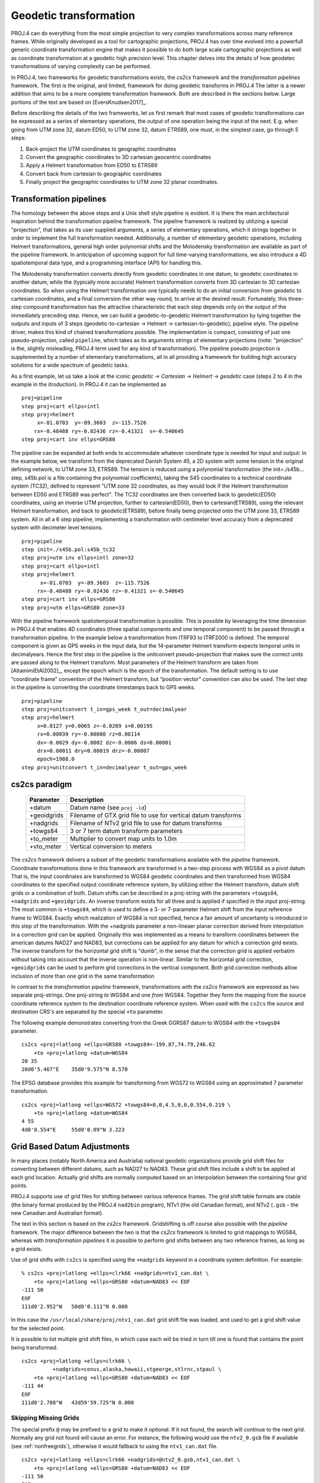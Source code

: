.. _transformation:

================================================================================
Geodetic transformation
================================================================================

PROJ.4 can do everything from the most simple projection to very complex
transformations across many reference frames. While originally developed as a
tool for cartographic projections, PROJ.4 has over time evolved into a powerfull
generic coordinate transformation engine that makes it possible to do both
large scale cartographic projections as well as coordinate transformation at a
geodetic high precision level. This chapter delves into the details of how
geodetec transformations of varying complexity can be performed.

In PROJ.4, two frameworks for geodetic transformations exists, the *cs2cs*
framework and the *transformation pipelines* framework. The first is the original,
and limited, framework for doing geodetic transforms in PROJ.4 The latter is a
newer addition that aims to be a more complete transformation framework. Both are
described in the sections below. Large portions of the text are based on
[EversKnudsen2017]_.

Before describing the details of the two frameworks, let us first remark that
most cases of geodetic transformations can be expressed as a series of elementary
operations, the output of one operation being the input of the next. E.g. when
going from UTM zone 32, datum ED50, to UTM zone 32, datum ETRS89, one must, in the
simplest case, go through 5 steps:

1. Back-project the UTM coordinates to geographic coordinates
2. Convert the geographic coordinates to 3D cartesian geocentric coordinates
3. Apply a Helmert transformation from ED50 to ETRS89
4. Convert back from cartesian to geographic coordinates
5. Finally project the geographic coordinates to UTM zone 32 planar coordinates.


Transformation pipelines
+++++++++++++++++++++++++++++++++++++++++++++++++++++++++++++++++++++++++++++++

The homology between the above steps and a Unix shell style pipeline is evident.
It is there the main architectural inspiration behind the transformation pipeline
framework. The pipeline framework is realized by utilizing a special "projection",
that takes as its user supplied arguments, a series of elementary operations,
which it strings together in order to implement the full transformation needed.
Additionally, a number of elementary geodetic operations, including Helmert
transformations, general high order polynomial shifts and the Molodensky
transformation are available as part of the pipeline framework.
In anticipation of upcoming support for full time-varying transformations, we
also introduce a 4D spatiotemporal data type, and a programming interface
(API) for handling this.

The Molodensky transformation converts directly from geodetic coordinates
in one datum, to geodetic coordinates in another datum, while the (typically more
accurate) Helmert transformation converts from 3D cartesian to 3D cartesian
coordinates. So when using the Helmert transformation one typically needs to do an
initial conversion from geodetic to cartesian coordinates, and a final conversion
the other way round, to arrive at the desired result. Fortunately, this three-step
compound transformation has the attractive characteristic that each step depends
only on the output of the immediately preceding step. Hence, we can build a
geodetic-to-geodetic Helmert transformation by tying together the outputs and inputs
of 3 steps (geodetic-to-cartesian → Helmert → cartesian-to-geodetic), pipeline style.
The pipeline driver, makes this kind of chained transformations possible.
The implementation is compact, consisting of just one pseudo-projection, called
``pipeline``, which takes as its arguments strings of elementary projections
(note: "projection" is the, slightly misleading, PROJ.4 term used for any kind of
transformation).
The pipeline pseudo projection is supplemented by a number of elementary
transformations, all in all providing a framework for building high accuracy
solutions for a wide spectrum of geodetic tasks.


As a first example, let us take a look at the iconic
*geodetic → Cartesian → Helmert → geodetic* case (steps 2 to 4 in the example in
the itroduction). In PROJ.4 it can be implemented as

::

    proj=pipeline
    step proj=cart ellps=intl
    step proj=helmert
         x=-81.0703  y=-89.3603  z=-115.7526
        rx=-0.48488 ry=-0.02436 rz=-0.41321  s=-0.540645
    step proj=cart inv ellps=GRS80

The pipeline can be expanded at both ends to accommodate whatever coordinate type
is needed for input and output: In the example below, we transform from the
deprecated Danish System 45, a 2D system with some tension in the original defining
network, to UTM zone 33, ETRS89. The tension is reduced using a polynomial
transformation (the init=./s45b... step, s45b.pol is a file containing the
polynomial coefficients), taking the S45 coordinates to a technical coordinate
system (TC32), defined to represent "UTM zone 32 coordinates, as they would look if
the Helmert transformation between ED50 and ETRS89 was perfect". The TC32
coordinates are then converted back to geodetic(ED50) coordinates, using an
inverse UTM projection, further to cartesian(ED50), then to cartesian(ETRS89),
using the relevant Helmert transformation, and back to geodetic(ETRS89), before
finally being projected onto the UTM zone 33, ETRS89 system. All in all a 6 step
pipeline, implementing a transformation with centimeter level accuracy from a
deprecated system with decimeter level tensions.

::

    proj=pipeline
    step init=./s45b.pol:s45b_tc32
    step proj=utm inv ellps=intl zone=32
    step proj=cart ellps=intl
    step proj=helmert
          x=-81.0703  y=-89.3603  z=-115.7526
         rx=-0.48488 ry=-0.02436 rz=-0.41321 s=-0.540645
    step proj=cart inv ellps=GRS80
    step proj=utm ellps=GRS80 zone=33

With the pipeline framework spatiotemporal transformation is possible. This is
possible by leveraging the time dimension in PROJ.4 that enables 4D coordinates
(three spatial components and one temporal component) to be passed through a
transformation pipeline. In the example below a transformation from ITRF93 to
ITRF2000 is defined. The temporal component is given as GPS weeks in the input
data, but the 14-parameter Helmert transform expects temporal units in decimalyears.
Hence the first step in the pipeline is the unitconvert pseudo-projection that makes
sure the correct units are passed along to the Helmert transform.
Most parameters of the Helmert transform are taken from [AltamimiEtAl2002]_,
except the epoch which is the epoch of the transformation. The default setting is to
use “coordinate frame” convention of the Helmert transform, but “position vector”
convention can also be used. The last step in the pipeline is converting the
coordinate timestamps back to GPS weeks.

::

    proj=pipeline
    step proj=unitconvert t_in=gps_week t_out=decimalyear
    step proj=helmert
         x=0.0127 y=0.0065 z=-0.0209 s=0.00195
         rx=0.00039 ry=-0.00080 rz=0.00114
         dx=-0.0029 dy=-0.0002 dz=-0.0006 ds=0.00001
         drx=0.00011 dry=0.00019 drz=-0.00007
         epoch=1988.0
    step proj=unitconvert t_in=decimalyear t_out=gps_week


cs2cs paradigm
+++++++++++++++++++++++++++++++++++++++++++++++++++++++++++++++++++++++++++++++

    ============   ==============================================================
    Parameter      Description
    ============   ==============================================================
    +datum         Datum name (see ``proj -ld``)
    +geoidgrids    Filename of GTX grid file to use for vertical datum transforms
    +nadgrids      Filename of NTv2 grid file to use for datum transforms
    +towgs84       3 or 7 term datum transform parameters
    +to_meter      Multiplier to convert map units to 1.0m
    +vto_meter     Vertical conversion to meters
    ============   ==============================================================

The *cs2cs* framework delivers a subset of the geodetic transformations available
with the *pipeline* framework. Coordinate transformations done in this framework
are transformed in a two-step process with WGS84 as a pivot datum That is, the
input coordinates are transformed to WGS84 geodetic coordinates and then transformed
from WGS84 coordinates to the specified output coordinate reference system, by
utilizing either the Helmert transform, datum shift grids or a combination of both.
Datum shifts can be described in a proj-string with the parameters ``+towgs84``,
``+nadgrids`` and ``+geoidgrids``.
An inverse transform exists for all three and is applied if
specified in the input proj-string. The most common is ``+towgs84``, which is used to
define a 3- or 7-parameter Helmert shift from the input reference frame to WGS84.
Exactly which realization of WGS84 is not specified, hence a fair amount of
uncertainty is introduced in this step of the transformation. With the +nadgrids
parameter a non-lineaer planar correction derived from interpolation in a
correction grid can be applied. Originally this was implemented as a means to
transform coordinates between the american datums NAD27 and NAD83, but corrections
can be applied for any datum for which a correction grid exists. The inverse
transform for the horizontal grid shift is "dumb", in the sense that the
correction grid is applied verbatim without taking into account that the inverse
operation is non-linear. Similar to the horizontal grid correction, ``+geoidgrids``
can be used to perform grid corrections in the vertical component.
Both grid correction methods allow inclusion of more than one grid in the same
transformation

In contrast to the *transformation pipeline* framework, transformations with the
*cs2cs* framework are expressed as two separate proj-strings. One proj-string *to*
WGS84 and one *from* WGS84. Together they form the mapping from the source
coordinate reference system to the destination coordinate reference system.
When used with the ``cs2cs`` the source and destination CRS's are separated by the
special ``+to`` parameter.

The following example demonstrates converting from the Greek GGRS87 datum
to WGS84 with the ``+towgs84`` parameter.

::

    cs2cs +proj=latlong +ellps=GRS80 +towgs84=-199.87,74.79,246.62
        +to +proj=latlong +datum=WGS84
    20 35
    20d0'5.467"E    35d0'9.575"N 8.570

The EPSG database provides this example for transforming from WGS72 to WGS84
using an approximated 7 parameter transformation.

::

    cs2cs +proj=latlong +ellps=WGS72 +towgs84=0,0,4.5,0,0,0.554,0.219 \
        +to +proj=latlong +datum=WGS84
    4 55
    4d0'0.554"E     55d0'0.09"N 3.223


Grid Based Datum Adjustments
+++++++++++++++++++++++++++++++++++++++++++++++++++++++++++++++++++++++++++++++

In many places (notably North America and Austrialia) national geodetic
organizations provide grid shift files for converting between different datums,
such as NAD27 to NAD83.  These grid shift files include a shift to be applied
at each grid location. Actually grid shifts are normally computed based on an
interpolation between the containing four grid points.

PROJ.4 supports use of grid files for shifting between various reference frames.
The grid shift table formats are ctable (the binary format produced by the PROJ.4
``nad2bin`` program), NTv1 (the old Canadian format), and NTv2 (``.gsb`` - the new
Canadian and Australian format).

The text in this section is based on the *cs2cs* framework. Gridshifting is off
course also possible with the *pipeline* framework. The major difference between the
two is that the *cs2cs* framework is limited to grid mappings to WGS84, whereas with
*transformation pipelines* it is possible to perform grid shifts between any two
reference frames, as long as a grid exists.

Use of grid shifts with ``cs2cs`` is specified using the ``+nadgrids``
keyword in a coordinate system definition. For example:

::

    % cs2cs +proj=latlong +ellps=clrk66 +nadgrids=ntv1_can.dat \
        +to +proj=latlong +ellps=GRS80 +datum=NAD83 << EOF
    -111 50
    EOF
    111d0'2.952"W   50d0'0.111"N 0.000

In this case the ``/usr/local/share/proj/ntv1_can.dat`` grid shift file was
loaded, and used to get a grid shift value for the selected point.

It is possible to list multiple grid shift files, in which case each will be
tried in turn till one is found that contains the point being transformed.

::

    cs2cs +proj=latlong +ellps=clrk66 \
              +nadgrids=conus,alaska,hawaii,stgeorge,stlrnc,stpaul \
        +to +proj=latlong +ellps=GRS80 +datum=NAD83 << EOF
    -111 44
    EOF
    111d0'2.788"W   43d59'59.725"N 0.000


Skipping Missing Grids
................................................................................

The special prefix ``@`` may be prefixed to a grid to make it optional.  If it
not found, the search will continue to the next grid.  Normally any grid not
found will cause an error.  For instance, the following would use the
``ntv2_0.gsb`` file if available (see :ref:`nonfreegrids`), otherwise it would
fallback to using the ``ntv1_can.dat`` file.

::

    cs2cs +proj=latlong +ellps=clrk66 +nadgrids=@ntv2_0.gsb,ntv1_can.dat \
        +to +proj=latlong +ellps=GRS80 +datum=NAD83 << EOF
    -111 50
    EOF
    111d0'3.006"W   50d0'0.103"N 0.000

The null Grid
................................................................................

A special ``null`` grid shift file is shift with releases after 4.4.6 (not
inclusive).  This file provides a zero shift for the whole world.  It may be
listed at the end of a nadgrids file list if you want a zero shift to be
applied to points outside the valid region of all the other grids.  Normally if
no grid is found that contains the point to be transformed an error will occur.

::

    cs2cs +proj=latlong +ellps=clrk66 +nadgrids=conus,null \
        +to +proj=latlong +ellps=GRS80 +datum=NAD83 << EOF
    -111 45
    EOF
    111d0'3.006"W   50d0'0.103"N 0.000

    cs2cs +proj=latlong +ellps=clrk66 +nadgrids=conus,null \
        +to +proj=latlong +ellps=GRS80 +datum=NAD83 << EOF
    -111 44
    -111 55
    EOF
    111d0'2.788"W   43d59'59.725"N 0.000
    111dW   55dN 0.000

For more information see the chapter on :ref:`Grids`.

Caveats
................................................................................

* Where grids overlap (such as conus and ntv1_can.dat for instance) the first
  found for a point will be used regardless of whether it is appropriate or
  not.  So, for instance, ``+nadgrids=ntv1_can.dat``,conus would result in
  the Canadian data being used for some areas in the northern United States
  even though the conus data is the approved data to use for the area.
  Careful selection of files and file order is necessary.  In some cases
  border spanning datasets may need to be pre-segmented into Canadian and
  American points so they can be properly grid shifted
* There are additional grids for shifting between NAD83 and various HPGN
  versions of the NAD83 datum.  Use of these haven't been tried recently so
  you may encounter problems.  The FL.lla, WO.lla, MD.lla, TN.lla and WI.lla
  are examples of high precision grid shifts.  Take care!
* Additional detail on the grid shift being applied can be found by setting
  the PROJ_DEBUG environment variable to a value.  This will result in output
  to stderr on what grid is used to shift points, the bounds of the various
  grids loaded and so forth
* The *cs2cs* framework always assumes that grids contain a shift **to**  NAD83 (essentially
  WGS84). Other types of grids can be used with the *pipeline* framework.
